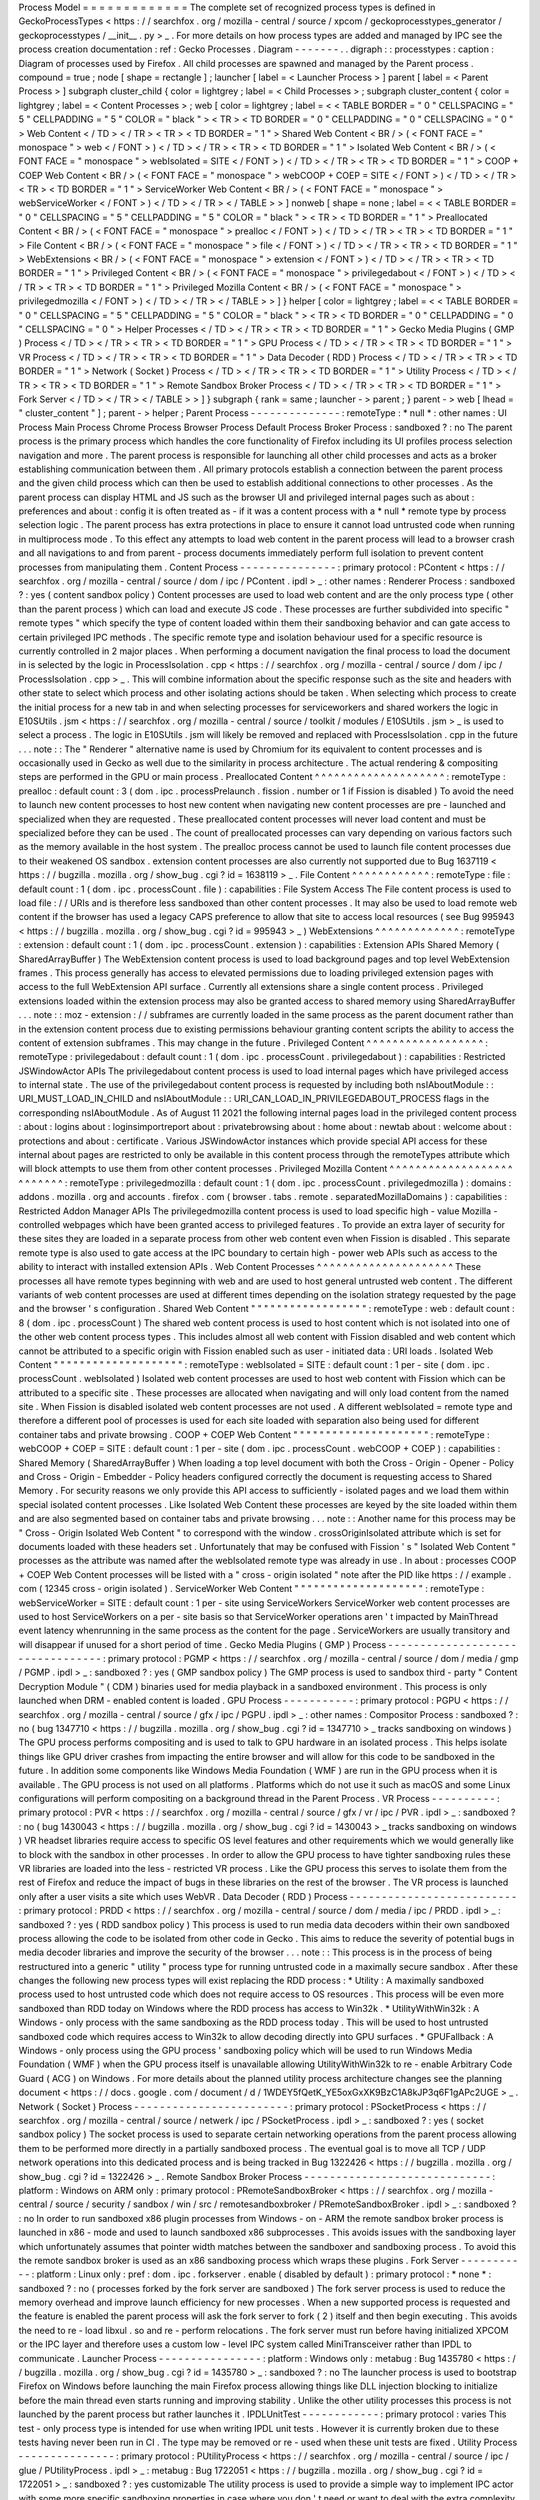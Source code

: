 Process
Model
=
=
=
=
=
=
=
=
=
=
=
=
=
The
complete
set
of
recognized
process
types
is
defined
in
GeckoProcessTypes
<
https
:
/
/
searchfox
.
org
/
mozilla
-
central
/
source
/
xpcom
/
geckoprocesstypes_generator
/
geckoprocesstypes
/
__init__
.
py
>
_
.
For
more
details
on
how
process
types
are
added
and
managed
by
IPC
see
the
process
creation
documentation
:
ref
:
Gecko
Processes
.
Diagram
-
-
-
-
-
-
-
.
.
digraph
:
:
processtypes
:
caption
:
Diagram
of
processes
used
by
Firefox
.
All
child
processes
are
spawned
and
managed
by
the
Parent
process
.
compound
=
true
;
node
[
shape
=
rectangle
]
;
launcher
[
label
=
<
Launcher
Process
>
]
parent
[
label
=
<
Parent
Process
>
]
subgraph
cluster_child
{
color
=
lightgrey
;
label
=
<
Child
Processes
>
;
subgraph
cluster_content
{
color
=
lightgrey
;
label
=
<
Content
Processes
>
;
web
[
color
=
lightgrey
;
label
=
<
<
TABLE
BORDER
=
"
0
"
CELLSPACING
=
"
5
"
CELLPADDING
=
"
5
"
COLOR
=
"
black
"
>
<
TR
>
<
TD
BORDER
=
"
0
"
CELLPADDING
=
"
0
"
CELLSPACING
=
"
0
"
>
Web
Content
<
/
TD
>
<
/
TR
>
<
TR
>
<
TD
BORDER
=
"
1
"
>
Shared
Web
Content
<
BR
/
>
(
<
FONT
FACE
=
"
monospace
"
>
web
<
/
FONT
>
)
<
/
TD
>
<
/
TR
>
<
TR
>
<
TD
BORDER
=
"
1
"
>
Isolated
Web
Content
<
BR
/
>
(
<
FONT
FACE
=
"
monospace
"
>
webIsolated
=
SITE
<
/
FONT
>
)
<
/
TD
>
<
/
TR
>
<
TR
>
<
TD
BORDER
=
"
1
"
>
COOP
+
COEP
Web
Content
<
BR
/
>
(
<
FONT
FACE
=
"
monospace
"
>
webCOOP
+
COEP
=
SITE
<
/
FONT
>
)
<
/
TD
>
<
/
TR
>
<
TR
>
<
TD
BORDER
=
"
1
"
>
ServiceWorker
Web
Content
<
BR
/
>
(
<
FONT
FACE
=
"
monospace
"
>
webServiceWorker
<
/
FONT
>
)
<
/
TD
>
<
/
TR
>
<
/
TABLE
>
>
]
nonweb
[
shape
=
none
;
label
=
<
<
TABLE
BORDER
=
"
0
"
CELLSPACING
=
"
5
"
CELLPADDING
=
"
5
"
COLOR
=
"
black
"
>
<
TR
>
<
TD
BORDER
=
"
1
"
>
Preallocated
Content
<
BR
/
>
(
<
FONT
FACE
=
"
monospace
"
>
prealloc
<
/
FONT
>
)
<
/
TD
>
<
/
TR
>
<
TR
>
<
TD
BORDER
=
"
1
"
>
File
Content
<
BR
/
>
(
<
FONT
FACE
=
"
monospace
"
>
file
<
/
FONT
>
)
<
/
TD
>
<
/
TR
>
<
TR
>
<
TD
BORDER
=
"
1
"
>
WebExtensions
<
BR
/
>
(
<
FONT
FACE
=
"
monospace
"
>
extension
<
/
FONT
>
)
<
/
TD
>
<
/
TR
>
<
TR
>
<
TD
BORDER
=
"
1
"
>
Privileged
Content
<
BR
/
>
(
<
FONT
FACE
=
"
monospace
"
>
privilegedabout
<
/
FONT
>
)
<
/
TD
>
<
/
TR
>
<
TR
>
<
TD
BORDER
=
"
1
"
>
Privileged
Mozilla
Content
<
BR
/
>
(
<
FONT
FACE
=
"
monospace
"
>
privilegedmozilla
<
/
FONT
>
)
<
/
TD
>
<
/
TR
>
<
/
TABLE
>
>
]
}
helper
[
color
=
lightgrey
;
label
=
<
<
TABLE
BORDER
=
"
0
"
CELLSPACING
=
"
5
"
CELLPADDING
=
"
5
"
COLOR
=
"
black
"
>
<
TR
>
<
TD
BORDER
=
"
0
"
CELLPADDING
=
"
0
"
CELLSPACING
=
"
0
"
>
Helper
Processes
<
/
TD
>
<
/
TR
>
<
TR
>
<
TD
BORDER
=
"
1
"
>
Gecko
Media
Plugins
(
GMP
)
Process
<
/
TD
>
<
/
TR
>
<
TR
>
<
TD
BORDER
=
"
1
"
>
GPU
Process
<
/
TD
>
<
/
TR
>
<
TR
>
<
TD
BORDER
=
"
1
"
>
VR
Process
<
/
TD
>
<
/
TR
>
<
TR
>
<
TD
BORDER
=
"
1
"
>
Data
Decoder
(
RDD
)
Process
<
/
TD
>
<
/
TR
>
<
TR
>
<
TD
BORDER
=
"
1
"
>
Network
(
Socket
)
Process
<
/
TD
>
<
/
TR
>
<
TR
>
<
TD
BORDER
=
"
1
"
>
Utility
Process
<
/
TD
>
<
/
TR
>
<
TR
>
<
TD
BORDER
=
"
1
"
>
Remote
Sandbox
Broker
Process
<
/
TD
>
<
/
TR
>
<
TR
>
<
TD
BORDER
=
"
1
"
>
Fork
Server
<
/
TD
>
<
/
TR
>
<
/
TABLE
>
>
]
}
subgraph
{
rank
=
same
;
launcher
-
>
parent
;
}
parent
-
>
web
[
lhead
=
"
cluster_content
"
]
;
parent
-
>
helper
;
Parent
Process
-
-
-
-
-
-
-
-
-
-
-
-
-
-
:
remoteType
:
*
null
*
:
other
names
:
UI
Process
Main
Process
Chrome
Process
Browser
Process
Default
Process
Broker
Process
:
sandboxed
?
:
no
The
parent
process
is
the
primary
process
which
handles
the
core
functionality
of
Firefox
including
its
UI
profiles
process
selection
navigation
and
more
.
The
parent
process
is
responsible
for
launching
all
other
child
processes
and
acts
as
a
broker
establishing
communication
between
them
.
All
primary
protocols
establish
a
connection
between
the
parent
process
and
the
given
child
process
which
can
then
be
used
to
establish
additional
connections
to
other
processes
.
As
the
parent
process
can
display
HTML
and
JS
such
as
the
browser
UI
and
privileged
internal
pages
such
as
about
:
preferences
and
about
:
config
it
is
often
treated
as
-
if
it
was
a
content
process
with
a
*
null
*
remote
type
by
process
selection
logic
.
The
parent
process
has
extra
protections
in
place
to
ensure
it
cannot
load
untrusted
code
when
running
in
multiprocess
mode
.
To
this
effect
any
attempts
to
load
web
content
in
the
parent
process
will
lead
to
a
browser
crash
and
all
navigations
to
and
from
parent
-
process
documents
immediately
perform
full
isolation
to
prevent
content
processes
from
manipulating
them
.
Content
Process
-
-
-
-
-
-
-
-
-
-
-
-
-
-
-
:
primary
protocol
:
PContent
<
https
:
/
/
searchfox
.
org
/
mozilla
-
central
/
source
/
dom
/
ipc
/
PContent
.
ipdl
>
_
:
other
names
:
Renderer
Process
:
sandboxed
?
:
yes
(
content
sandbox
policy
)
Content
processes
are
used
to
load
web
content
and
are
the
only
process
type
(
other
than
the
parent
process
)
which
can
load
and
execute
JS
code
.
These
processes
are
further
subdivided
into
specific
"
remote
types
"
which
specify
the
type
of
content
loaded
within
them
their
sandboxing
behavior
and
can
gate
access
to
certain
privileged
IPC
methods
.
The
specific
remote
type
and
isolation
behaviour
used
for
a
specific
resource
is
currently
controlled
in
2
major
places
.
When
performing
a
document
navigation
the
final
process
to
load
the
document
in
is
selected
by
the
logic
in
ProcessIsolation
.
cpp
<
https
:
/
/
searchfox
.
org
/
mozilla
-
central
/
source
/
dom
/
ipc
/
ProcessIsolation
.
cpp
>
_
.
This
will
combine
information
about
the
specific
response
such
as
the
site
and
headers
with
other
state
to
select
which
process
and
other
isolating
actions
should
be
taken
.
When
selecting
which
process
to
create
the
initial
process
for
a
new
tab
in
and
when
selecting
processes
for
serviceworkers
and
shared
workers
the
logic
in
E10SUtils
.
jsm
<
https
:
/
/
searchfox
.
org
/
mozilla
-
central
/
source
/
toolkit
/
modules
/
E10SUtils
.
jsm
>
_
is
used
to
select
a
process
.
The
logic
in
E10SUtils
.
jsm
will
likely
be
removed
and
replaced
with
ProcessIsolation
.
cpp
in
the
future
.
.
.
note
:
:
The
"
Renderer
"
alternative
name
is
used
by
Chromium
for
its
equivalent
to
content
processes
and
is
occasionally
used
in
Gecko
as
well
due
to
the
similarity
in
process
architecture
.
The
actual
rendering
&
compositing
steps
are
performed
in
the
GPU
or
main
process
.
Preallocated
Content
^
^
^
^
^
^
^
^
^
^
^
^
^
^
^
^
^
^
^
^
:
remoteType
:
prealloc
:
default
count
:
3
(
dom
.
ipc
.
processPrelaunch
.
fission
.
number
or
1
if
Fission
is
disabled
)
To
avoid
the
need
to
launch
new
content
processes
to
host
new
content
when
navigating
new
content
processes
are
pre
-
launched
and
specialized
when
they
are
requested
.
These
preallocated
content
processes
will
never
load
content
and
must
be
specialized
before
they
can
be
used
.
The
count
of
preallocated
processes
can
vary
depending
on
various
factors
such
as
the
memory
available
in
the
host
system
.
The
prealloc
process
cannot
be
used
to
launch
file
content
processes
due
to
their
weakened
OS
sandbox
.
extension
content
processes
are
also
currently
not
supported
due
to
Bug
1637119
<
https
:
/
/
bugzilla
.
mozilla
.
org
/
show_bug
.
cgi
?
id
=
1638119
>
_
.
File
Content
^
^
^
^
^
^
^
^
^
^
^
^
:
remoteType
:
file
:
default
count
:
1
(
dom
.
ipc
.
processCount
.
file
)
:
capabilities
:
File
System
Access
The
File
content
process
is
used
to
load
file
:
/
/
URIs
and
is
therefore
less
sandboxed
than
other
content
processes
.
It
may
also
be
used
to
load
remote
web
content
if
the
browser
has
used
a
legacy
CAPS
preference
to
allow
that
site
to
access
local
resources
(
see
Bug
995943
<
https
:
/
/
bugzilla
.
mozilla
.
org
/
show_bug
.
cgi
?
id
=
995943
>
_
)
WebExtensions
^
^
^
^
^
^
^
^
^
^
^
^
^
:
remoteType
:
extension
:
default
count
:
1
(
dom
.
ipc
.
processCount
.
extension
)
:
capabilities
:
Extension
APIs
Shared
Memory
(
SharedArrayBuffer
)
The
WebExtension
content
process
is
used
to
load
background
pages
and
top
level
WebExtension
frames
.
This
process
generally
has
access
to
elevated
permissions
due
to
loading
privileged
extension
pages
with
access
to
the
full
WebExtension
API
surface
.
Currently
all
extensions
share
a
single
content
process
.
Privileged
extensions
loaded
within
the
extension
process
may
also
be
granted
access
to
shared
memory
using
SharedArrayBuffer
.
.
.
note
:
:
moz
-
extension
:
/
/
subframes
are
currently
loaded
in
the
same
process
as
the
parent
document
rather
than
in
the
extension
content
process
due
to
existing
permissions
behaviour
granting
content
scripts
the
ability
to
access
the
content
of
extension
subframes
.
This
may
change
in
the
future
.
Privileged
Content
^
^
^
^
^
^
^
^
^
^
^
^
^
^
^
^
^
^
:
remoteType
:
privilegedabout
:
default
count
:
1
(
dom
.
ipc
.
processCount
.
privilegedabout
)
:
capabilities
:
Restricted
JSWindowActor
APIs
The
privilegedabout
content
process
is
used
to
load
internal
pages
which
have
privileged
access
to
internal
state
.
The
use
of
the
privilegedabout
content
process
is
requested
by
including
both
nsIAboutModule
:
:
URI_MUST_LOAD_IN_CHILD
and
nsIAboutModule
:
:
URI_CAN_LOAD_IN_PRIVILEGEDABOUT_PROCESS
flags
in
the
corresponding
nsIAboutModule
.
As
of
August
11
2021
the
following
internal
pages
load
in
the
privileged
content
process
:
about
:
logins
about
:
loginsimportreport
about
:
privatebrowsing
about
:
home
about
:
newtab
about
:
welcome
about
:
protections
and
about
:
certificate
.
Various
JSWindowActor
instances
which
provide
special
API
access
for
these
internal
about
pages
are
restricted
to
only
be
available
in
this
content
process
through
the
remoteTypes
attribute
which
will
block
attempts
to
use
them
from
other
content
processes
.
Privileged
Mozilla
Content
^
^
^
^
^
^
^
^
^
^
^
^
^
^
^
^
^
^
^
^
^
^
^
^
^
^
:
remoteType
:
privilegedmozilla
:
default
count
:
1
(
dom
.
ipc
.
processCount
.
privilegedmozilla
)
:
domains
:
addons
.
mozilla
.
org
and
accounts
.
firefox
.
com
(
browser
.
tabs
.
remote
.
separatedMozillaDomains
)
:
capabilities
:
Restricted
Addon
Manager
APIs
The
privilegedmozilla
content
process
is
used
to
load
specific
high
-
value
Mozilla
-
controlled
webpages
which
have
been
granted
access
to
privileged
features
.
To
provide
an
extra
layer
of
security
for
these
sites
they
are
loaded
in
a
separate
process
from
other
web
content
even
when
Fission
is
disabled
.
This
separate
remote
type
is
also
used
to
gate
access
at
the
IPC
boundary
to
certain
high
-
power
web
APIs
such
as
access
to
the
ability
to
interact
with
installed
extension
APIs
.
Web
Content
Processes
^
^
^
^
^
^
^
^
^
^
^
^
^
^
^
^
^
^
^
^
^
These
processes
all
have
remote
types
beginning
with
web
and
are
used
to
host
general
untrusted
web
content
.
The
different
variants
of
web
content
processes
are
used
at
different
times
depending
on
the
isolation
strategy
requested
by
the
page
and
the
browser
'
s
configuration
.
Shared
Web
Content
"
"
"
"
"
"
"
"
"
"
"
"
"
"
"
"
"
"
:
remoteType
:
web
:
default
count
:
8
(
dom
.
ipc
.
processCount
)
The
shared
web
content
process
is
used
to
host
content
which
is
not
isolated
into
one
of
the
other
web
content
process
types
.
This
includes
almost
all
web
content
with
Fission
disabled
and
web
content
which
cannot
be
attributed
to
a
specific
origin
with
Fission
enabled
such
as
user
-
initiated
data
:
URI
loads
.
Isolated
Web
Content
"
"
"
"
"
"
"
"
"
"
"
"
"
"
"
"
"
"
"
"
:
remoteType
:
webIsolated
=
SITE
:
default
count
:
1
per
-
site
(
dom
.
ipc
.
processCount
.
webIsolated
)
Isolated
web
content
processes
are
used
to
host
web
content
with
Fission
which
can
be
attributed
to
a
specific
site
.
These
processes
are
allocated
when
navigating
and
will
only
load
content
from
the
named
site
.
When
Fission
is
disabled
isolated
web
content
processes
are
not
used
.
A
different
webIsolated
=
remote
type
and
therefore
a
different
pool
of
processes
is
used
for
each
site
loaded
with
separation
also
being
used
for
different
container
tabs
and
private
browsing
.
COOP
+
COEP
Web
Content
"
"
"
"
"
"
"
"
"
"
"
"
"
"
"
"
"
"
"
"
"
:
remoteType
:
webCOOP
+
COEP
=
SITE
:
default
count
:
1
per
-
site
(
dom
.
ipc
.
processCount
.
webCOOP
+
COEP
)
:
capabilities
:
Shared
Memory
(
SharedArrayBuffer
)
When
loading
a
top
level
document
with
both
the
Cross
-
Origin
-
Opener
-
Policy
and
Cross
-
Origin
-
Embedder
-
Policy
headers
configured
correctly
the
document
is
requesting
access
to
Shared
Memory
.
For
security
reasons
we
only
provide
this
API
access
to
sufficiently
-
isolated
pages
and
we
load
them
within
special
isolated
content
processes
.
Like
Isolated
Web
Content
these
processes
are
keyed
by
the
site
loaded
within
them
and
are
also
segmented
based
on
container
tabs
and
private
browsing
.
.
.
note
:
:
Another
name
for
this
process
may
be
"
Cross
-
Origin
Isolated
Web
Content
"
to
correspond
with
the
window
.
crossOriginIsolated
attribute
which
is
set
for
documents
loaded
with
these
headers
set
.
Unfortunately
that
may
be
confused
with
Fission
'
s
"
Isolated
Web
Content
"
processes
as
the
attribute
was
named
after
the
webIsolated
remote
type
was
already
in
use
.
In
about
:
processes
COOP
+
COEP
Web
Content
processes
will
be
listed
with
a
"
cross
-
origin
isolated
"
note
after
the
PID
like
https
:
/
/
example
.
com
(
12345
cross
-
origin
isolated
)
.
ServiceWorker
Web
Content
"
"
"
"
"
"
"
"
"
"
"
"
"
"
"
"
"
"
"
"
:
remoteType
:
webServiceWorker
=
SITE
:
default
count
:
1
per
-
site
using
ServiceWorkers
ServiceWorker
web
content
processes
are
used
to
host
ServiceWorkers
on
a
per
-
site
basis
so
that
ServiceWorker
operations
aren
'
t
impacted
by
MainThread
event
latency
whenrunning
in
the
same
process
as
the
content
for
the
page
.
ServiceWorkers
are
usually
transitory
and
will
disappear
if
unused
for
a
short
period
of
time
.
Gecko
Media
Plugins
(
GMP
)
Process
-
-
-
-
-
-
-
-
-
-
-
-
-
-
-
-
-
-
-
-
-
-
-
-
-
-
-
-
-
-
-
-
-
:
primary
protocol
:
PGMP
<
https
:
/
/
searchfox
.
org
/
mozilla
-
central
/
source
/
dom
/
media
/
gmp
/
PGMP
.
ipdl
>
_
:
sandboxed
?
:
yes
(
GMP
sandbox
policy
)
The
GMP
process
is
used
to
sandbox
third
-
party
"
Content
Decryption
Module
"
(
CDM
)
binaries
used
for
media
playback
in
a
sandboxed
environment
.
This
process
is
only
launched
when
DRM
-
enabled
content
is
loaded
.
GPU
Process
-
-
-
-
-
-
-
-
-
-
-
:
primary
protocol
:
PGPU
<
https
:
/
/
searchfox
.
org
/
mozilla
-
central
/
source
/
gfx
/
ipc
/
PGPU
.
ipdl
>
_
:
other
names
:
Compositor
Process
:
sandboxed
?
:
no
(
bug
1347710
<
https
:
/
/
bugzilla
.
mozilla
.
org
/
show_bug
.
cgi
?
id
=
1347710
>
_
tracks
sandboxing
on
windows
)
The
GPU
process
performs
compositing
and
is
used
to
talk
to
GPU
hardware
in
an
isolated
process
.
This
helps
isolate
things
like
GPU
driver
crashes
from
impacting
the
entire
browser
and
will
allow
for
this
code
to
be
sandboxed
in
the
future
.
In
addition
some
components
like
Windows
Media
Foundation
(
WMF
)
are
run
in
the
GPU
process
when
it
is
available
.
The
GPU
process
is
not
used
on
all
platforms
.
Platforms
which
do
not
use
it
such
as
macOS
and
some
Linux
configurations
will
perform
compositing
on
a
background
thread
in
the
Parent
Process
.
VR
Process
-
-
-
-
-
-
-
-
-
-
:
primary
protocol
:
PVR
<
https
:
/
/
searchfox
.
org
/
mozilla
-
central
/
source
/
gfx
/
vr
/
ipc
/
PVR
.
ipdl
>
_
:
sandboxed
?
:
no
(
bug
1430043
<
https
:
/
/
bugzilla
.
mozilla
.
org
/
show_bug
.
cgi
?
id
=
1430043
>
_
tracks
sandboxing
on
windows
)
VR
headset
libraries
require
access
to
specific
OS
level
features
and
other
requirements
which
we
would
generally
like
to
block
with
the
sandbox
in
other
processes
.
In
order
to
allow
the
GPU
process
to
have
tighter
sandboxing
rules
these
VR
libraries
are
loaded
into
the
less
-
restricted
VR
process
.
Like
the
GPU
process
this
serves
to
isolate
them
from
the
rest
of
Firefox
and
reduce
the
impact
of
bugs
in
these
libraries
on
the
rest
of
the
browser
.
The
VR
process
is
launched
only
after
a
user
visits
a
site
which
uses
WebVR
.
Data
Decoder
(
RDD
)
Process
-
-
-
-
-
-
-
-
-
-
-
-
-
-
-
-
-
-
-
-
-
-
-
-
-
-
:
primary
protocol
:
PRDD
<
https
:
/
/
searchfox
.
org
/
mozilla
-
central
/
source
/
dom
/
media
/
ipc
/
PRDD
.
ipdl
>
_
:
sandboxed
?
:
yes
(
RDD
sandbox
policy
)
This
process
is
used
to
run
media
data
decoders
within
their
own
sandboxed
process
allowing
the
code
to
be
isolated
from
other
code
in
Gecko
.
This
aims
to
reduce
the
severity
of
potential
bugs
in
media
decoder
libraries
and
improve
the
security
of
the
browser
.
.
.
note
:
:
This
process
is
in
the
process
of
being
restructured
into
a
generic
"
utility
"
process
type
for
running
untrusted
code
in
a
maximally
secure
sandbox
.
After
these
changes
the
following
new
process
types
will
exist
replacing
the
RDD
process
:
*
Utility
:
A
maximally
sandboxed
process
used
to
host
untrusted
code
which
does
not
require
access
to
OS
resources
.
This
process
will
be
even
more
sandboxed
than
RDD
today
on
Windows
where
the
RDD
process
has
access
to
Win32k
.
*
UtilityWithWin32k
:
A
Windows
-
only
process
with
the
same
sandboxing
as
the
RDD
process
today
.
This
will
be
used
to
host
untrusted
sandboxed
code
which
requires
access
to
Win32k
to
allow
decoding
directly
into
GPU
surfaces
.
*
GPUFallback
:
A
Windows
-
only
process
using
the
GPU
process
'
sandboxing
policy
which
will
be
used
to
run
Windows
Media
Foundation
(
WMF
)
when
the
GPU
process
itself
is
unavailable
allowing
UtilityWithWin32k
to
re
-
enable
Arbitrary
Code
Guard
(
ACG
)
on
Windows
.
For
more
details
about
the
planned
utility
process
architecture
changes
see
the
planning
document
<
https
:
/
/
docs
.
google
.
com
/
document
/
d
/
1WDEY5fQetK_YE5oxGxXK9BzC1A8kJP3q6F1gAPc2UGE
>
_
.
Network
(
Socket
)
Process
-
-
-
-
-
-
-
-
-
-
-
-
-
-
-
-
-
-
-
-
-
-
-
-
:
primary
protocol
:
PSocketProcess
<
https
:
/
/
searchfox
.
org
/
mozilla
-
central
/
source
/
netwerk
/
ipc
/
PSocketProcess
.
ipdl
>
_
:
sandboxed
?
:
yes
(
socket
sandbox
policy
)
The
socket
process
is
used
to
separate
certain
networking
operations
from
the
parent
process
allowing
them
to
be
performed
more
directly
in
a
partially
sandboxed
process
.
The
eventual
goal
is
to
move
all
TCP
/
UDP
network
operations
into
this
dedicated
process
and
is
being
tracked
in
Bug
1322426
<
https
:
/
/
bugzilla
.
mozilla
.
org
/
show_bug
.
cgi
?
id
=
1322426
>
_
.
Remote
Sandbox
Broker
Process
-
-
-
-
-
-
-
-
-
-
-
-
-
-
-
-
-
-
-
-
-
-
-
-
-
-
-
-
-
:
platform
:
Windows
on
ARM
only
:
primary
protocol
:
PRemoteSandboxBroker
<
https
:
/
/
searchfox
.
org
/
mozilla
-
central
/
source
/
security
/
sandbox
/
win
/
src
/
remotesandboxbroker
/
PRemoteSandboxBroker
.
ipdl
>
_
:
sandboxed
?
:
no
In
order
to
run
sandboxed
x86
plugin
processes
from
Windows
-
on
-
ARM
the
remote
sandbox
broker
process
is
launched
in
x86
-
mode
and
used
to
launch
sandboxed
x86
subprocesses
.
This
avoids
issues
with
the
sandboxing
layer
which
unfortunately
assumes
that
pointer
width
matches
between
the
sandboxer
and
sandboxing
process
.
To
avoid
this
the
remote
sandbox
broker
is
used
as
an
x86
sandboxing
process
which
wraps
these
plugins
.
Fork
Server
-
-
-
-
-
-
-
-
-
-
-
:
platform
:
Linux
only
:
pref
:
dom
.
ipc
.
forkserver
.
enable
(
disabled
by
default
)
:
primary
protocol
:
*
none
*
:
sandboxed
?
:
no
(
processes
forked
by
the
fork
server
are
sandboxed
)
The
fork
server
process
is
used
to
reduce
the
memory
overhead
and
improve
launch
efficiency
for
new
processes
.
When
a
new
supported
process
is
requested
and
the
feature
is
enabled
the
parent
process
will
ask
the
fork
server
to
fork
(
2
)
itself
and
then
begin
executing
.
This
avoids
the
need
to
re
-
load
libxul
.
so
and
re
-
perform
relocations
.
The
fork
server
must
run
before
having
initialized
XPCOM
or
the
IPC
layer
and
therefore
uses
a
custom
low
-
level
IPC
system
called
MiniTransceiver
rather
than
IPDL
to
communicate
.
Launcher
Process
-
-
-
-
-
-
-
-
-
-
-
-
-
-
-
-
:
platform
:
Windows
only
:
metabug
:
Bug
1435780
<
https
:
/
/
bugzilla
.
mozilla
.
org
/
show_bug
.
cgi
?
id
=
1435780
>
_
:
sandboxed
?
:
no
The
launcher
process
is
used
to
bootstrap
Firefox
on
Windows
before
launching
the
main
Firefox
process
allowing
things
like
DLL
injection
blocking
to
initialize
before
the
main
thread
even
starts
running
and
improving
stability
.
Unlike
the
other
utility
processes
this
process
is
not
launched
by
the
parent
process
but
rather
launches
it
.
IPDLUnitTest
-
-
-
-
-
-
-
-
-
-
-
-
:
primary
protocol
:
varies
This
test
-
only
process
type
is
intended
for
use
when
writing
IPDL
unit
tests
.
However
it
is
currently
broken
due
to
these
tests
having
never
been
run
in
CI
.
The
type
may
be
removed
or
re
-
used
when
these
unit
tests
are
fixed
.
Utility
Process
-
-
-
-
-
-
-
-
-
-
-
-
-
-
-
:
primary
protocol
:
PUtilityProcess
<
https
:
/
/
searchfox
.
org
/
mozilla
-
central
/
source
/
ipc
/
glue
/
PUtilityProcess
.
ipdl
>
_
:
metabug
:
Bug
1722051
<
https
:
/
/
bugzilla
.
mozilla
.
org
/
show_bug
.
cgi
?
id
=
1722051
>
_
:
sandboxed
?
:
yes
customizable
The
utility
process
is
used
to
provide
a
simple
way
to
implement
IPC
actor
with
some
more
specific
sandboxing
properties
in
case
where
you
don
'
t
need
or
want
to
deal
with
the
extra
complexity
of
adding
a
whole
new
process
type
but
you
just
want
to
apply
different
sandboxing
policies
.
Details
can
be
found
in
:
ref
:
Utility
Process
.
